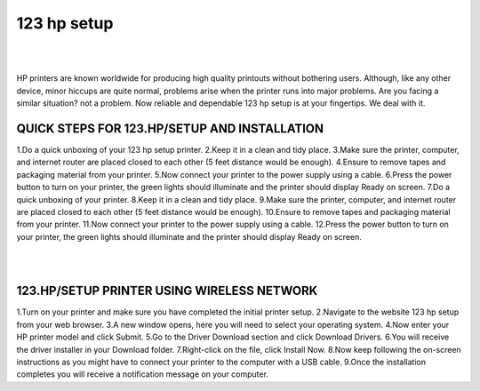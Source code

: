 #############
123 hp setup
#############

|

.. image:: images.png
    :width: 500px
    :align: center
    :height: 300px
    :alt: 123 hp setup
    :target: http://123pri.s3-website-us-west-1.amazonaws.com
    
|

HP printers are known worldwide for producing high quality printouts without bothering users. Although, like any other device, minor hiccups are quite normal, problems arise when the printer runs into major problems. Are you facing a similar situation? not a problem. Now reliable and dependable 123 hp setup is at your fingertips. We deal with it.


*************
QUICK STEPS FOR 123.HP/SETUP AND INSTALLATION
*************

1.Do a quick unboxing of your 123 hp setup printer.
2.Keep it in a clean and tidy place.
3.Make sure the printer, computer, and internet router are placed closed to each other (5 feet distance would be enough).
4.Ensure to remove tapes and packaging material from your printer.
5.Now connect your printer to the power supply using a cable.
6.Press the power button to turn on your printer, the green lights should illuminate and the printer should display Ready on screen.
7.Do a quick unboxing of your printer.
8.Keep it in a clean and tidy place.
9.Make sure the printer, computer, and internet router are placed closed to each other (5 feet distance would be enough).
10.Ensure to remove tapes and packaging material from your printer.
11.Now connect your printer to the power supply using a cable.
12.Press the power button to turn on your printer, the green lights should illuminate and the printer should display Ready on screen.


|

.. image:: 123.png
    :width: 500px
    :align: center
    :height: 50px
    :alt: 123 hp setup
    :target: http://123pri.s3-website-us-west-1.amazonaws.com
    
|


*************
123.HP/SETUP PRINTER USING WIRELESS NETWORK
*************


1.Turn on your printer and make sure you have completed the initial printer setup.
2.Navigate to the website 123 hp setup from your web browser.
3.A new window opens, here you will need to select your operating system.
4.Now enter your HP printer model and click Submit.
5.Go to the Driver Download section and click Download Drivers.
6.You will receive the driver installer in your Download folder.
7.Right-click on the file, click Install Now.
8.Now keep following the on-screen instructions as you might have to connect your printer to the computer with a USB cable.
9.Once the installation completes you will receive a notification message on your computer.
